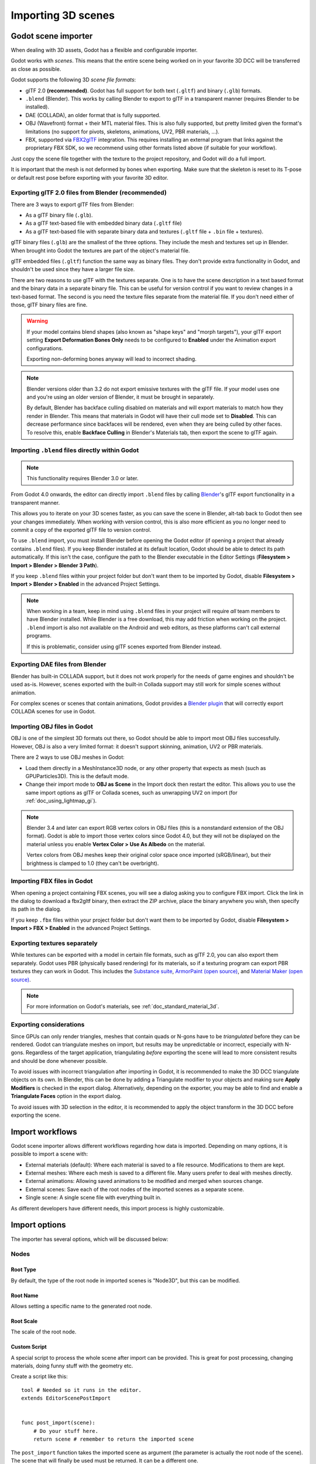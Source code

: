 .. _doc_importing_3d_scenes:

Importing 3D scenes
===================

Godot scene importer
--------------------

When dealing with 3D assets, Godot has a flexible and configurable importer.

Godot works with *scenes*. This means that the entire scene being worked on in your favorite 3D DCC will be
transferred as close as possible.

Godot supports the following 3D *scene file formats*:

- glTF 2.0 **(recommended)**. Godot has full support for both text (``.gltf``) and binary (``.glb``) formats.
- ``.blend`` (Blender). This works by calling Blender to export to glTF in a
  transparent manner (requires Blender to be installed).
- DAE (COLLADA), an older format that is fully supported.
- OBJ (Wavefront) format + their MTL material files. This is also fully
  supported, but pretty limited given the format's limitations (no support for
  pivots, skeletons, animations, UV2, PBR materials, ...).
- FBX, supported via `FBX2glTF <https://github.com/godotengine/FBX2glTF>`__ integration.
  This requires installing an external program that links against the proprietary FBX SDK,
  so we recommend using other formats listed above (if suitable for your workflow).

Just copy the scene file together with the texture to the project repository, and Godot will do a full import.

It is important that the mesh is not deformed by bones when exporting. Make sure that the skeleton is reset to its T-pose
or default rest pose before exporting with your favorite 3D editor.

Exporting glTF 2.0 files from Blender (recommended)
~~~~~~~~~~~~~~~~~~~~~~~~~~~~~~~~~~~~~~~~~~~~~~~~~~~

There are 3 ways to export glTF files from Blender:

- As a glTF binary file (``.glb``).
- As a glTF text-based file with embedded binary data (``.gltf`` file)
- As a glTF text-based file with separate binary data and textures (``.gltf``
  file + ``.bin`` file + textures).

glTF binary files (``.glb``) are the smallest of the three options. They include
the mesh and textures set up in Blender. When brought into Godot the textures
are part of the object's material file.

glTF embedded files (``.gltf``) function the same way as binary files. They
don't provide extra functionality in Godot, and shouldn't be used since they
have a larger file size.

There are two reasons to use glTF with the textures separate. One is to have the
scene description in a text based format and the binary data in a separate
binary file. This can be useful for version control if you want to review
changes in a text-based format. The second is you need the texture files
separate from the material file. If you don't need either of those, glTF binary
files are fine.

.. warning::

    If your model contains blend shapes (also known as "shape keys" and "morph
    targets"), your glTF export setting **Export Deformation Bones Only** needs
    to be configured to **Enabled** under the Animation export configurations.

    Exporting non-deforming bones anyway will lead to incorrect shading.

.. note::

    Blender versions older than 3.2 do not export emissive textures with the
    glTF file. If your model uses one and you're using an older version of
    Blender, it must be brought in separately.

    By default, Blender has backface culling disabled on materials and will
    export materials to match how they render in Blender. This means that
    materials in Godot will have their cull mode set to **Disabled**. This can
    decrease performance since backfaces will be rendered, even when they are
    being culled by other faces. To resolve this, enable **Backface Culling** in
    Blender's Materials tab, then export the scene to glTF again.

Importing ``.blend`` files directly within Godot
~~~~~~~~~~~~~~~~~~~~~~~~~~~~~~~~~~~~~~~~~~~~~~~~

.. note::
    
    This functionality requires Blender 3.0 or later.

From Godot 4.0 onwards, the editor can directly import ``.blend`` files by
calling `Blender <https://www.blender.org/>`__'s glTF export functionality in a
transparent manner.

This allows you to iterate on your 3D scenes faster, as you can save the scene
in Blender, alt-tab back to Godot then see your changes immediately. When
working with version control, this is also more efficient as you no longer need
to commit a copy of the exported glTF file to version control.

To use ``.blend`` import, you must install Blender before opening the Godot
editor (if opening a project that already contains ``.blend`` files). If you
keep Blender installed at its default location, Godot should be able to detect
its path automatically. If this isn't the case, configure the path to the
Blender executable in the Editor Settings (**Filesystem > Import > Blender >
Blender 3 Path**).

If you keep ``.blend`` files within your project folder but don't want them to
be imported by Godot, disable **Filesystem > Import > Blender > Enabled** in the
advanced Project Settings.

.. note::

    When working in a team, keep in mind using ``.blend`` files in your project
    will require *all* team members to have Blender installed. While Blender is
    a free download, this may add friction when working on the project.
    ``.blend`` import is also not available on the Android and web editors, as
    these platforms can't call external programs.
    
    If this is problematic, consider using glTF scenes exported from Blender
    instead.

Exporting DAE files from Blender
~~~~~~~~~~~~~~~~~~~~~~~~~~~~~~~~

Blender has built-in COLLADA support, but it does not work properly for the
needs of game engines and shouldn't be used as-is. However, scenes exported with
the built-in Collada support may still work for simple scenes without animation.

For complex scenes or scenes that contain animations, Godot provides a
`Blender plugin <https://github.com/godotengine/collada-exporter>`_
that will correctly export COLLADA scenes for use in Godot.

Importing OBJ files in Godot
~~~~~~~~~~~~~~~~~~~~~~~~~~~~

OBJ is one of the simplest 3D formats out there, so Godot should be able to
import most OBJ files successfully. However, OBJ is also a very limited format:
it doesn't support skinning, animation, UV2 or PBR materials.

There are 2 ways to use OBJ meshes in Godot:

- Load them directly in a MeshInstance3D node, or any other property that
  expects as mesh (such as GPUParticles3D). This is the default mode.
- Change their import mode to **OBJ as Scene** in the Import dock then restart
  the editor. This allows you to use the same import options as glTF or Collada
  scenes, such as unwrapping UV2 on import (for :ref:`doc_using_lightmap_gi`).

.. note::

    Blender 3.4 and later can export RGB vertex colors in OBJ files (this is a
    nonstandard extension of the OBJ format). Godot is able to import those
    vertex colors since Godot 4.0, but they will not be displayed on the
    material unless you enable **Vertex Color > Use As Albedo** on the material.

    Vertex colors from OBJ meshes keep their original color space once imported
    (sRGB/linear), but their brightness is clamped to 1.0 (they can't be
    overbright).

Importing FBX files in Godot
~~~~~~~~~~~~~~~~~~~~~~~~~~~~

When opening a project containing FBX scenes, you will see a dialog asking you
to configure FBX import. Click the link in the dialog to download a fbx2gltf
binary, then extract the ZIP archive, place the binary anywhere you wish, then
specify its path in the dialog.

If you keep ``.fbx`` files within your project folder but don't want them to
be imported by Godot, disable **Filesystem > Import > FBX > Enabled** in the
advanced Project Settings.

.. seealso::

    The full installation process for using FBX in Godot is described on the
    `FBX import page of the Godot website <https://godotengine.org/fbx-import>`__.

Exporting textures separately
~~~~~~~~~~~~~~~~~~~~~~~~~~~~~

While textures can be exported with a model in certain file formats, such as glTF 2.0, you can also export them
separately. Godot uses PBR (physically based rendering) for its materials, so if a texturing program can export PBR
textures they can work in Godot. This includes the `Substance suite <https://www.substance3d.com/>`__,
`ArmorPaint (open source) <https://armorpaint.org/>`__, and `Material Maker (open source) <https://github.com/RodZill4/material-maker>`__.

.. note:: For more information on Godot's materials, see :ref:`doc_standard_material_3d`.

Exporting considerations
~~~~~~~~~~~~~~~~~~~~~~~~

Since GPUs can only render triangles, meshes that contain quads or N-gons have
to be *triangulated* before they can be rendered. Godot can triangulate meshes
on import, but results may be unpredictable or incorrect, especially with
N-gons. Regardless of the target application, triangulating *before* exporting
the scene will lead to more consistent results and should be done whenever
possible.

To avoid issues with incorrect triangulation after importing in Godot, it is
recommended to make the 3D DCC triangulate objects on its own. In Blender, this
can be done by adding a Triangulate modifier to your objects and making sure
**Apply Modifiers** is checked in the export dialog. Alternatively, depending on
the exporter, you may be able to find and enable a **Triangulate Faces** option
in the export dialog.

To avoid issues with 3D selection in the editor, it is recommended to apply the
object transform in the 3D DCC before exporting the scene.

Import workflows
----------------

Godot scene importer allows different workflows regarding how data is imported. Depending on many options, it is possible to
import a scene with:

* External materials (default): Where each material is saved to a file resource. Modifications to them are kept.
* External meshes: Where each mesh is saved to a different file. Many users prefer to deal with meshes directly.
* External animations: Allowing saved animations to be modified and merged when sources change.
* External scenes: Save each of the root nodes of the imported scenes as a separate scene.
* Single scene: A single scene file with everything built in.

.. image:: img/scene_import1.png

As different developers have different needs, this import process is highly customizable.

Import options
--------------

The importer has several options, which will be discussed below:

.. image:: img/scene_import2.png

Nodes
~~~~~

Root Type
^^^^^^^^^

By default, the type of the root node in imported scenes is "Node3D", but this can be modified.

Root Name
^^^^^^^^^

Allows setting a specific name to the generated root node.

Root Scale
^^^^^^^^^^

The scale of the root node.

Custom Script
^^^^^^^^^^^^^

A special script to process the whole scene after import can be provided.
This is great for post processing, changing materials, doing funny stuff
with the geometry etc.

Create a script like this:

::

    tool # Needed so it runs in the editor.
    extends EditorScenePostImport


    func post_import(scene):
        # Do your stuff here.
        return scene # remember to return the imported scene

The ``post_import`` function takes the imported scene as argument (the
parameter is actually the root node of the scene). The scene that
will finally be used must be returned. It can be a different one.

Storage
^^^^^^^

By default, Godot imports a single scene. This option allows specifying
that nodes below the root will each be a separate scene and instanced
into the imported one.

Of course, instancing such imported scenes in other places manually works, too.


Materials
~~~~~~~~~

Location
^^^^^^^^

Godot supports materials in meshes or nodes. By default, materials will be put
on each node.

Storage
^^^^^^^

Materials can be stored within the scene or in external files. By default,
they are stored in external files so editing them is possible. This is because
most 3D DCCs don't have the same material options as those present in Godot.

When materials are built-in, they will be lost each time the source scene
is modified and re-imported.

.. note::

    Godot will not reimport materials that are stored in external files unless
    you remove the associated ``.material`` file before reimporting.

    To force reimporting materials every time the 3D scene is reimported, change
    the material storage mode in the 3D scene by selecting it in the FileSystem
    dock, going to the Import dock then setting **Material > Storage** to
    **Built-In** instead of **Files**.

Keep On Reimport
^^^^^^^^^^^^^^^^

Once materials are edited to use Godot features, the importer will keep the
edited ones and ignore the ones coming from the source scene. This option
is only present if materials are saved as files.

Meshes
~~~~~~

Compress
^^^^^^^^

Makes meshes use less precise numbers for multiple aspects of the mesh in order
to save space.

These are:
 * Transform Matrix (Location, rotation, and scale)             : 32-bit float to 16-bit signed integer.
 * Vertices                                                     : 32-bit float to 16-bit signed integer.
 * Normals                                                      : 32-bit float to 32-bit unsigned integer.
 * Tangents                                                     : 32-bit float to 32-bit unsigned integer.
 * Vertex Colors                                                : 32-bit float to 32-bit unsigned integer.
 * UV                                                           : 32-bit float to 32-bit unsigned integer.
 * UV2                                                          : 32-bit float to 32-bit unsigned integer.
 * Vertex weights                                               : 32-bit float to 16-bit unsigned integer.
 * Armature bones                                               : 32-bit float to 16-bit unsigned integer.
 * Array index                                                  : 32-bit or 16-bit unsigned integer based on how many elements there are.

Additional info:
 * UV2 = The second UV channel for detail textures and baked lightmap textures.
 * Array index = An array of numbers that number each element of the arrays above; i.e. they number the vertices and normals.

In some cases, this might lead to loss of precision, so disabling this option
may be needed. For instance, if a mesh is very big or there are multiple meshes
being imported that cover a large area, compressing the import of this mesh(es)
may lead to gaps in geometry or vertices not being exactly where they should be.

Ensure Tangents
^^^^^^^^^^^^^^^

If textures with normal mapping are to be used, meshes need to have tangent arrays.
This option ensures that these are generated if not present in the source scene.
Godot uses `Mikktspace <http://www.mikktspace.com/>`__ for this,
but it's always better to have them generated in the exporter.

Storage
^^^^^^^

Meshes can be stored in separate files (resources) instead of built-in. This does
not have much practical use unless one wants to build objects with them directly.

This option is provided to help those who prefer working directly with meshes
instead of scenes.

Light Baking
^^^^^^^^^^^^

Whether or not the mesh is used in baked lightmaps.

- **Disabled:** The mesh is not used in baked lightmaps.
- **Enable:** The mesh is used in baked lightmaps.
- **Gen Lightmaps:** The mesh is used in baked lightmaps, and unwraps a second UV layer for lightmaps.

.. note:: For more information on light baking see :ref:`doc_using_lightmap_gi`.

External Files
~~~~~~~~~~~~~~

Generated meshes and materials can be optionally stored in a subdirectory with the
name of the scene.

Animation options
-----------------

Godot provides many options regarding how animation data is dealt with. Some exporters
(such as Blender) can generate many animations in a single file. Others, such as
3DS Max or Maya, need many animations put into the same timeline or, at worst, put
each animation in a separate file.

.. image:: img/scene_import3.png

Import of animations is enabled by default.

.. attention::

    To modify animations from an imported 3D scene, you need to change the animation
    storage option from **Built-In** to **Files** in the Import dock. Otherwise,
    changes made to animations from Godot will be lost when the project is run.

FPS
~~~

Most 3D export formats store animation timeline in seconds instead of frames. To ensure
animations are imported as faithfully as possible, please specify the frames per second
used to edit them. Failing to do this may result in shaky animations.

Filter Script
~~~~~~~~~~~~~

It is possible to specify a filter script in a special syntax to decide which tracks from which
animations should be kept.

The filter script is executed against each imported animation. The syntax consists of two types of
statements, the first for choosing which animations to filter, and the second for filtering
individual tracks within the matched animation. All name patterns are performed using a case
insensitive expression match, using ``?`` and ``*`` wildcards (using ``String.matchn()`` under the
hood).

The script must start with an animation filter statement (as denoted by the line beginning with an
``@``). For example, if we would like to apply filters to all imported animations which have a name
ending in ``"_Loop"``::

    @+*_Loop

Similarly, additional patterns can be added to the same line, separated by commas. Here is a
modified example to additionally *include* all animations with names that begin with ``"Arm_Left"``,
but also *exclude* all animations which have names ending in ``"Attack"``::

    @+*_Loop, +Arm_Left*, -*Attack

Following the animation selection filter statement, we add track filtering patterns to indicate
which animation tracks should be kept or discarded. If no track filter patterns are specified, then
all tracks within the matched animations will be discarded!

It's important to note that track filter statements are applied in order for each track within the
animation, this means that one line may include a track, a later rule can still discard it.
Similarly, a track excluded by an early rule may then be re-included once again by a filter rule
further down in the filter script.

For example: include all tracks in animations with names ending in ``"_Loop"``, but discard any
tracks affecting a ``"Skeleton"`` which end in ``"Control"``, unless they have ``"Arm"`` in their
name::

    @+*_Loop
    +*
    -Skeleton:*Control
    +*Arm*

In the above example, tracks like ``"Skeleton:Leg_Control"`` would be discarded, while tracks such
as ``"Skeleton:Head"`` or ``"Skeleton:Arm_Left_Control"`` would be retained.

Any track filter lines that do not begin with a ``+`` or ``-`` are ignored.

Storage
~~~~~~~

By default, animations are saved as built-in. It is possible to save them to a file instead. This
allows adding custom tracks to the animations and keeping them after a reimport.

Optimizer
~~~~~~~~~

When animations are imported, an optimizer is run, which reduces the size of the animation considerably.
In general, this should always be turned on unless you suspect that an animation might be broken due to it being enabled.

Clips
~~~~~

It is possible to specify multiple animations from a single timeline as clips. For this to work, the model
must have only one animation that is named ``default``. To create clips, change the clip amount to something
greater than zero. You can then name a clip, specify which frames it starts and stops on, and choose whether
the animation loops or not.

.. If this PR (https://github.com/godotengine/godot/pull/36709) is merged for Godot 4.0 this section must
   be updated to reflect that for the 4.0 documentation.

Scene inheritance
-----------------

In many cases, it may be desired to make modifications to the imported scene. By default, this is not possible because
if the source asset changes (source ``.dae``, ``.gltf``, ``.obj`` file re-exported from 3D modelling app), Godot will re-import the whole scene.

It is possible, however, to make local modifications by using *Scene Inheritance*. Try to open the imported scene and the
following dialog will appear:

.. image:: img/scene_import4.png

In inherited scenes, the only limitations for modifications are:

* Nodes can't be removed (but can be added anywhere).
* Sub-Resources can't be edited (save them externally as described above for this)

Other than that, everything is allowed!

Import hints
------------

Many times, when editing a scene, there are common tasks that need to be done after exporting:

- Adding collision detection to objects.
- Setting objects as navigation meshes.
- Deleting nodes that are not used in the game engine (like specific lights used for modelling).

To simplify this workflow, Godot offers several suffixes that can be added to
the names of the objects in your 3D modelling software. When imported, Godot
will detect suffixes in object names and will perform actions automatically.

.. note::

    All the suffixes described below are *case-sensitive*.

Remove nodes (-noimp)
~~~~~~~~~~~~~~~~~~~~~

Objects that have the ``-noimp`` suffix will be removed at import-time no matter
what their type is. They will not appear in the imported scene.

Create collisions (-col, -convcol, -colonly, -convcolonly)
~~~~~~~~~~~~~~~~~~~~~~~~~~~~~~~~~~~~~~~~~~~~~~~~~~~~~~~~~~

The option ``-col`` will work only for Mesh objects. If it is detected, a child
static collision node will be added, using the same geometry as the mesh. This
will create a triangle mesh collision shape, which is a slow, but accurate
option for collision detection. This option is usually what you want for level
geometry (but see also ``-colonly`` below).

The option ``-convcol`` will create a :ref:`class_ConvexPolygonShape3D` instead of
a :ref:`class_ConcavePolygonShape3D`. Unlike triangle meshes which can be concave,
a convex shape can only accurately represent a shape that doesn't have any
concave angles (a pyramid is convex, but a hollow box is concave). Due to this,
convex collision shapes are generally not suited for level geometry. When
representing simple enough meshes, convex collision shapes can result in better
performance compared to a triangle collision shape. This option is ideal for
simple or dynamic objects that require mostly-accurate collision detection.

However, in both cases, the visual geometry may be too complex or not smooth
enough for collisions. This can create physics glitches and slow down the engine
unnecessarily.

To solve this, the ``-colonly`` modifier exists. It will remove the mesh upon
importing and will create a :ref:`class_StaticBody3D` collision instead.
This helps the visual mesh and actual collision to be separated.

The option ``-convcolonly`` works in a similar way, but will create a :ref:`class_ConvexPolygonShape3D` instead.

With Collada files the option ``-colonly`` can also be used with Blender's empty objects.
On import, it will create a :ref:`class_StaticBody3D` with
a collision node as a child. The collision node will have one of a number of predefined shapes,
depending on Blender's empty draw type:

.. image:: img/3dimp_BlenderEmptyDrawTypes.png

-  Single arrow will create a :ref:`class_SeparationRayShape3D`.
-  Cube will create a :ref:`class_BoxShape3D`.
-  Image will create a :ref:`class_WorldBoundaryShape3D`.
-  Sphere (and the others not listed) will create a :ref:`class_SphereShape3D`.

When possible, **try to use a few primitive collision shapes** instead of triangle
mesh or convex shapes. Primitive shapes often have the best performance and
reliability.

.. note::

    For better visibility on Blender's editor, you can set the "X-Ray" option
    on collision empties and set some distinct color for them by changing
    **Edit > Preferences > Themes > 3D Viewport > Empty**.

    If using Blender 2.79 or older, follow these steps instead:
    **User Preferences > Themes > 3D View > Empty**.

.. seealso::

    See :ref:`doc_collision_shapes_3d` for a comprehensive overview of collision
    shapes.

Create navigation (-navmesh)
~~~~~~~~~~~~~~~~~~~~~~~~~~~~

A mesh node with the ``-navmesh`` suffix will be converted to a navigation mesh.
The original Mesh object will be removed at import-time.

Create a VehicleBody (-vehicle)
~~~~~~~~~~~~~~~~~~~~~~~~~~~~~~~

A mesh node with the ``-vehicle`` suffix will be imported as a child to a
:ref:`class_VehicleBody3D` node.

Create a VehicleWheel (-wheel)
~~~~~~~~~~~~~~~~~~~~~~~~~~~~~~

A mesh node with the ``-wheel`` suffix will be imported as a child to a
:ref:`class_VehicleWheel3D` node.

Rigid Body (-rigid)
~~~~~~~~~~~~~~~~~~~

A mesh node with the ``-rigid`` suffix will be imported as a :ref:`class_RigidBody3D`.

Animation loop (-loop, -cycle)
~~~~~~~~~~~~~~~~~~~~~~~~~~~~~~

Animation clips in the COLLADA document that start or end with the token ``loop`` or ``cycle``
will be imported as a Godot Animation with the loop flag set.
**Unlike the other suffixes described above, this does not require a hyphen.**

In Blender, this requires using the NLA Editor and naming the Action with the ``loop`` or
``cycle`` prefix or suffix.
